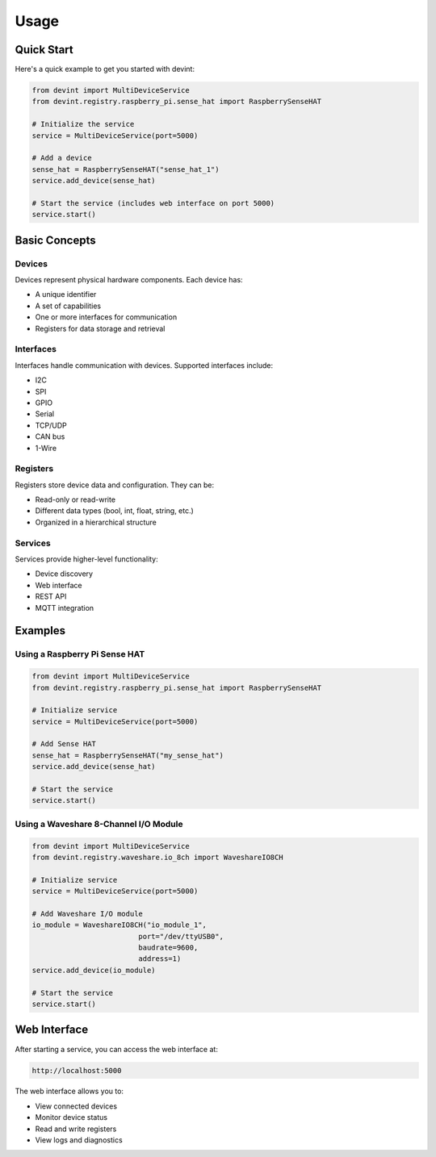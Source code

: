 Usage
=====

Quick Start
-----------

Here's a quick example to get you started with devint:

.. code-block:: python

    from devint import MultiDeviceService
    from devint.registry.raspberry_pi.sense_hat import RaspberrySenseHAT

    # Initialize the service
    service = MultiDeviceService(port=5000)

    # Add a device
    sense_hat = RaspberrySenseHAT("sense_hat_1")
    service.add_device(sense_hat)

    # Start the service (includes web interface on port 5000)
    service.start()

Basic Concepts
--------------

Devices
~~~~~~~
Devices represent physical hardware components. Each device has:

- A unique identifier
- A set of capabilities
- One or more interfaces for communication
- Registers for data storage and retrieval

Interfaces
~~~~~~~~~~
Interfaces handle communication with devices. Supported interfaces include:

- I2C
- SPI
- GPIO
- Serial
- TCP/UDP
- CAN bus
- 1-Wire

Registers
~~~~~~~~~
Registers store device data and configuration. They can be:

- Read-only or read-write
- Different data types (bool, int, float, string, etc.)
- Organized in a hierarchical structure

Services
~~~~~~~~
Services provide higher-level functionality:

- Device discovery
- Web interface
- REST API
- MQTT integration

Examples
--------

Using a Raspberry Pi Sense HAT
~~~~~~~~~~~~~~~~~~~~~~~~~~~~~~

.. code-block:: python

    from devint import MultiDeviceService
    from devint.registry.raspberry_pi.sense_hat import RaspberrySenseHAT

    # Initialize service
    service = MultiDeviceService(port=5000)
    
    # Add Sense HAT
    sense_hat = RaspberrySenseHAT("my_sense_hat")
    service.add_device(sense_hat)
    
    # Start the service
    service.start()

Using a Waveshare 8-Channel I/O Module
~~~~~~~~~~~~~~~~~~~~~~~~~~~~~~~~~~~~~

.. code-block:: python

    from devint import MultiDeviceService
    from devint.registry.waveshare.io_8ch import WaveshareIO8CH

    # Initialize service
    service = MultiDeviceService(port=5000)
    
    # Add Waveshare I/O module
    io_module = WaveshareIO8CH("io_module_1", 
                             port="/dev/ttyUSB0", 
                             baudrate=9600,
                             address=1)
    service.add_device(io_module)
    
    # Start the service
    service.start()

Web Interface
-------------
After starting a service, you can access the web interface at:

.. code-block:: text

    http://localhost:5000

The web interface allows you to:

- View connected devices
- Monitor device status
- Read and write registers
- View logs and diagnostics
